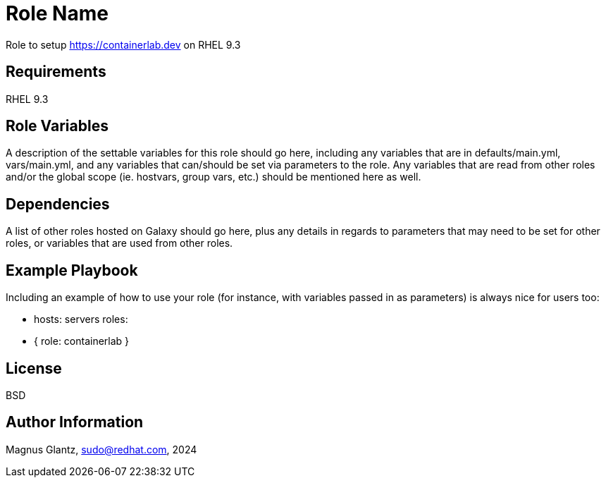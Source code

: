Role Name
=========

Role to setup https://containerlab.dev on RHEL 9.3

Requirements
------------

RHEL 9.3

Role Variables
--------------

A description of the settable variables for this role should go here, including any variables that are in defaults/main.yml, vars/main.yml, and any variables that can/should be set via parameters to the role. Any variables that are read from other roles and/or the global scope (ie. hostvars, group vars, etc.) should be mentioned here as well.

Dependencies
------------

A list of other roles hosted on Galaxy should go here, plus any details in regards to parameters that may need to be set for other roles, or variables that are used from other roles.

Example Playbook
----------------

Including an example of how to use your role (for instance, with variables passed in as parameters) is always nice for users too:

    - hosts: servers
      roles:
         - { role: containerlab }

License
-------

BSD


Author Information
------------------

Magnus Glantz, sudo@redhat.com, 2024
